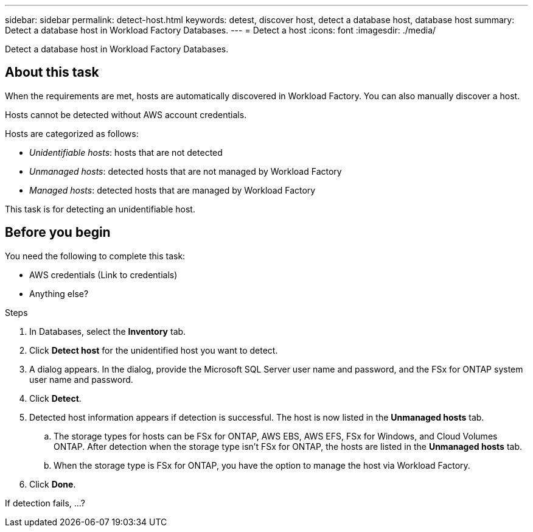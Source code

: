 ---
sidebar: sidebar
permalink: detect-host.html
keywords: detest, discover host, detect a database host, database host 
summary: Detect a database host in Workload Factory Databases. 
---
= Detect a host
:icons: font
:imagesdir: ./media/

[.lead]
Detect a database host in Workload Factory Databases. 

== About this task
When the requirements are met, hosts are automatically discovered in Workload Factory. You can also manually discover a host. 

Hosts cannot be detected without AWS account credentials.

Hosts are categorized as follows: 

* _Unidentifiable hosts_: hosts that are not detected
* _Unmanaged hosts_: detected hosts that are not managed by Workload Factory
* _Managed hosts_: detected hosts that are managed by Workload Factory

This task is for detecting an unidentifiable host. 

== Before you begin
You need the following to complete this task: 

* AWS credentials (Link to credentials)
* Anything else? 

.Steps
. In Databases, select the *Inventory* tab. 
. Click *Detect host* for the unidentified host you want to detect.
. A dialog appears. In the dialog, provide the Microsoft SQL Server user name and password, and the FSx for ONTAP system user name and password. 
. Click *Detect*.
. Detected host information appears if detection is successful. The host is now listed in the *Unmanaged hosts* tab. 
.. The storage types for hosts can be FSx for ONTAP, AWS EBS, AWS EFS, FSx for Windows, and Cloud Volumes ONTAP. After detection when the storage type isn't FSx for ONTAP, the hosts are listed in the *Unmanaged hosts* tab. 
.. When the storage type is FSx for ONTAP, you have the option to manage the host via Workload Factory. 
. Click *Done*. 

If detection fails, …?
